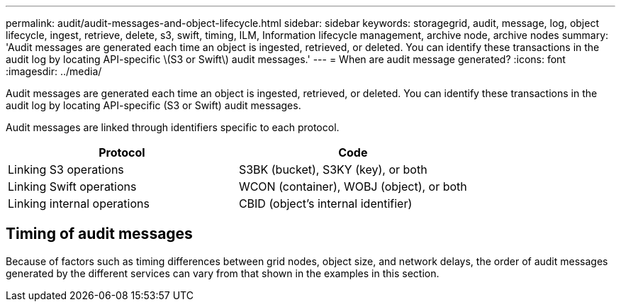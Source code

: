 ---
permalink: audit/audit-messages-and-object-lifecycle.html
sidebar: sidebar
keywords: storagegrid, audit, message, log, object lifecycle, ingest, retrieve, delete, s3, swift, timing, ILM, Information lifecycle management, archive node, archive nodes
summary: 'Audit messages are generated each time an object is ingested, retrieved, or deleted. You can identify these transactions in the audit log by locating API-specific \(S3 or Swift\) audit messages.'
---
= When are audit message generated?
:icons: font
:imagesdir: ../media/

[.lead]
Audit messages are generated each time an object is ingested, retrieved, or deleted. You can identify these transactions in the audit log by locating API-specific (S3 or Swift) audit messages.

Audit messages are linked through identifiers specific to each protocol.

[cols="1a,1a" options="header"]
|===
| Protocol| Code

| Linking S3 operations
| S3BK (bucket), S3KY (key), or both

| Linking Swift operations
| WCON (container),  WOBJ (object), or both

| Linking internal operations
| CBID (object's internal identifier)
|===

== Timing of audit messages

Because of factors such as timing differences between grid nodes, object size, and network delays, the order of audit messages generated by the different services can vary from that shown in the examples in this section.